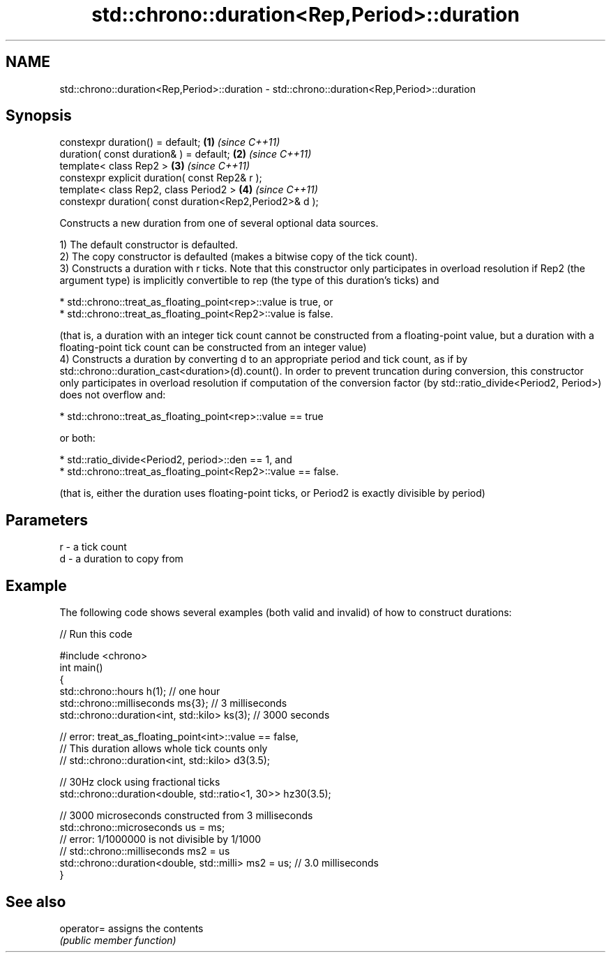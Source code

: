 .TH std::chrono::duration<Rep,Period>::duration 3 "2020.03.24" "http://cppreference.com" "C++ Standard Libary"
.SH NAME
std::chrono::duration<Rep,Period>::duration \- std::chrono::duration<Rep,Period>::duration

.SH Synopsis
   constexpr duration() = default;                        \fB(1)\fP \fI(since C++11)\fP
   duration( const duration& ) = default;                 \fB(2)\fP \fI(since C++11)\fP
   template< class Rep2 >                                 \fB(3)\fP \fI(since C++11)\fP
   constexpr explicit duration( const Rep2& r );
   template< class Rep2, class Period2 >                  \fB(4)\fP \fI(since C++11)\fP
   constexpr duration( const duration<Rep2,Period2>& d );

   Constructs a new duration from one of several optional data sources.

   1) The default constructor is defaulted.
   2) The copy constructor is defaulted (makes a bitwise copy of the tick count).
   3) Constructs a duration with r ticks. Note that this constructor only participates in overload resolution if Rep2 (the argument type) is implicitly convertible to rep (the type of this duration's ticks) and

                           * std::chrono::treat_as_floating_point<rep>::value is true, or
                           * std::chrono::treat_as_floating_point<Rep2>::value is false.

   (that is, a duration with an integer tick count cannot be constructed from a floating-point value, but a duration with a floating-point tick count can be constructed from an integer value)
   4) Constructs a duration by converting d to an appropriate period and tick count, as if by std::chrono::duration_cast<duration>(d).count(). In order to prevent truncation during conversion, this constructor only participates in overload resolution if computation of the conversion factor (by std::ratio_divide<Period2, Period>) does not overflow and:

                           * std::chrono::treat_as_floating_point<rep>::value == true

   or both:

                           * std::ratio_divide<Period2, period>::den == 1, and
                           * std::chrono::treat_as_floating_point<Rep2>::value == false.

   (that is, either the duration uses floating-point ticks, or Period2 is exactly divisible by period)

.SH Parameters

   r - a tick count
   d - a duration to copy from

.SH Example

   The following code shows several examples (both valid and invalid) of how to construct durations:

   
// Run this code

 #include <chrono>
 int main()
 {
     std::chrono::hours h(1); // one hour
     std::chrono::milliseconds ms{3}; // 3 milliseconds
     std::chrono::duration<int, std::kilo> ks(3); // 3000 seconds

     // error: treat_as_floating_point<int>::value == false,
     // This duration allows whole tick counts only
 //  std::chrono::duration<int, std::kilo> d3(3.5);

     // 30Hz clock using fractional ticks
     std::chrono::duration<double, std::ratio<1, 30>> hz30(3.5);

     // 3000 microseconds constructed from 3 milliseconds
     std::chrono::microseconds us = ms;
     // error: 1/1000000 is not divisible by 1/1000
 //  std::chrono::milliseconds ms2 = us
     std::chrono::duration<double, std::milli> ms2 = us; // 3.0 milliseconds
 }

.SH See also

   operator= assigns the contents
             \fI(public member function)\fP
